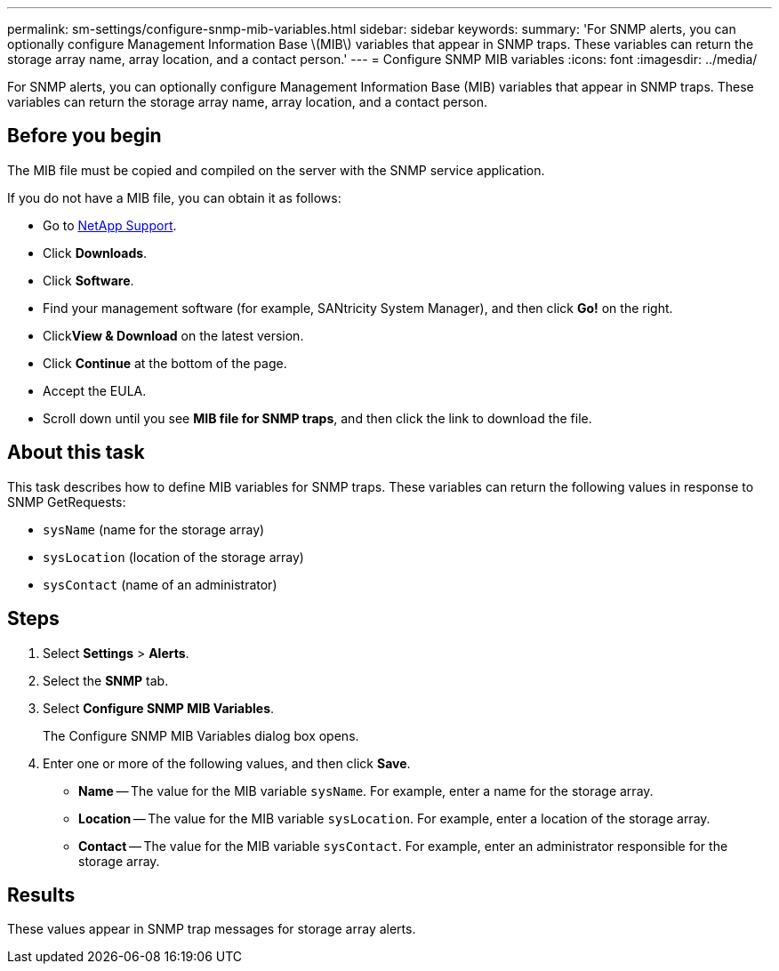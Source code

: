 ---
permalink: sm-settings/configure-snmp-mib-variables.html
sidebar: sidebar
keywords: 
summary: 'For SNMP alerts, you can optionally configure Management Information Base \(MIB\) variables that appear in SNMP traps. These variables can return the storage array name, array location, and a contact person.'
---
= Configure SNMP MIB variables
:icons: font
:imagesdir: ../media/

[.lead]
For SNMP alerts, you can optionally configure Management Information Base (MIB) variables that appear in SNMP traps. These variables can return the storage array name, array location, and a contact person.

== Before you begin

The MIB file must be copied and compiled on the server with the SNMP service application.

If you do not have a MIB file, you can obtain it as follows:

* Go to http://mysupport.netapp.com[NetApp Support].
* Click *Downloads*.
* Click *Software*.
* Find your management software (for example, SANtricity System Manager), and then click *Go!* on the right.
* Click**View & Download** on the latest version.
* Click *Continue* at the bottom of the page.
* Accept the EULA.
* Scroll down until you see *MIB file for SNMP traps*, and then click the link to download the file.

== About this task

This task describes how to define MIB variables for SNMP traps. These variables can return the following values in response to SNMP GetRequests:

* `sysName` (name for the storage array)
* `sysLocation` (location of the storage array)
* `sysContact` (name of an administrator)

== Steps

. Select *Settings* > *Alerts*.
. Select the *SNMP* tab.
. Select *Configure SNMP MIB Variables*.
+
The Configure SNMP MIB Variables dialog box opens.

. Enter one or more of the following values, and then click *Save*.
 ** *Name* -- The value for the MIB variable `sysName`. For example, enter a name for the storage array.
 ** *Location* -- The value for the MIB variable `sysLocation`. For example, enter a location of the storage array.
 ** *Contact* -- The value for the MIB variable `sysContact`. For example, enter an administrator responsible for the storage array.

== Results

These values appear in SNMP trap messages for storage array alerts.
